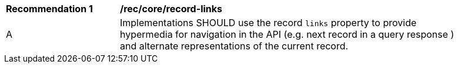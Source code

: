 [[rec_record-links]]
[width="90%",cols="2,6a"]
|===
^|*Recommendation {counter:rec-id}* |*/rec/core/record-links*
^|A |Implementations SHOULD use the record `links` property to provide hypermedia for navigation in the API (e.g. next record in a query response ) and alternate representations of the current record.
|===
